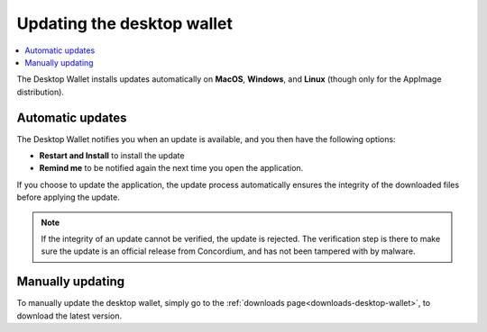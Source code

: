 .. _update-application:

===========================
Updating the desktop wallet
===========================

.. contents::
    :local:
    :backlinks: none
    :depth: 1

The Desktop Wallet installs updates automatically on **MacOS**, **Windows**, and **Linux** (though only for the AppImage distribution).

Automatic updates
=================

The Desktop Wallet notifies you when an update is available, and you then have the following options:

* **Restart and Install** to install the update
* **Remind me** to be notified again the next time you open the application.

If you choose to update the application, the update process automatically ensures the integrity of the downloaded files before applying the update.

.. note::
    If the integrity of an update cannot be verified, the update is rejected. The verification step is there to make sure the update is an official release from Concordium, and has not been tampered with by malware.

Manually updating
=================

To manually update the desktop wallet, simply go to the :ref:`downloads page<downloads-desktop-wallet>`, to download the latest version.
